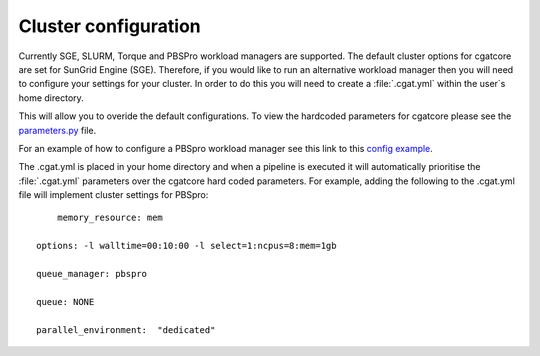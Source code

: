 .. _getting_started-Config:


=====================
Cluster configuration
=====================

Currently SGE, SLURM, Torque and PBSPro workload managers are supported. The default cluster options for
cgatcore are set for SunGrid Engine (SGE). Therefore, if you would like to run an alternative workload manager
then you will need to configure your settings for your cluster. In order to do this you will need to
create a :file:`.cgat.yml` within the user`s home directory. 

This will allow you to overide the default configurations. To view the hardcoded parameters for cgatcore
please see the `parameters.py <https://github.com/cgat-developers/cgat-core/blob/eb6d29e5fe1439de2318aeb5cdfa730f36ec3af4/cgatcore/pipeline/parameters.py#L67>`_ 
file. 

For an example of how to configure a PBSpro workload manager see this link to this `config example <https://github.com/AntonioJBT/pipeline_example/blob/master/Docker_and_config_file_examples/cgat.yml>`_.

The .cgat.yml is placed in your home directory and when a pipeline is executed it will automatically prioritise the 
:file:`.cgat.yml` parameters over the cgatcore hard coded parameters. For example, adding the following to the
.cgat.yml file will implement cluster settings for PBSpro::

	memory_resource: mem
    
    options: -l walltime=00:10:00 -l select=1:ncpus=8:mem=1gb
    
    queue_manager: pbspro
    
    queue: NONE
    
    parallel_environment:  "dedicated"
    

 

